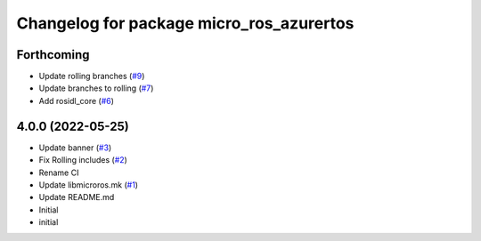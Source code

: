 ^^^^^^^^^^^^^^^^^^^^^^^^^^^^^^^^^^^^^^^^^
Changelog for package micro_ros_azurertos
^^^^^^^^^^^^^^^^^^^^^^^^^^^^^^^^^^^^^^^^^

Forthcoming
-----------
* Update rolling branches (`#9 <https://github.com/micro-ROS/micro_ros_azure_rtos_app/issues/9>`_)
* Update branches to rolling (`#7 <https://github.com/micro-ROS/micro_ros_azure_rtos_app/issues/7>`_)
* Add rosidl_core (`#6 <https://github.com/micro-ROS/micro_ros_azure_rtos_app/issues/6>`_)

4.0.0 (2022-05-25)
------------------
* Update banner (`#3 <https://github.com/micro-ROS/micro_ros_azure_rtos_app/issues/3>`_)
* Fix Rolling includes (`#2 <https://github.com/micro-ROS/micro_ros_azure_rtos_app/issues/2>`_)
* Rename CI
* Update libmicroros.mk (`#1 <https://github.com/micro-ROS/micro_ros_azure_rtos_app/issues/1>`_)
* Update README.md
* Initial
* initial
